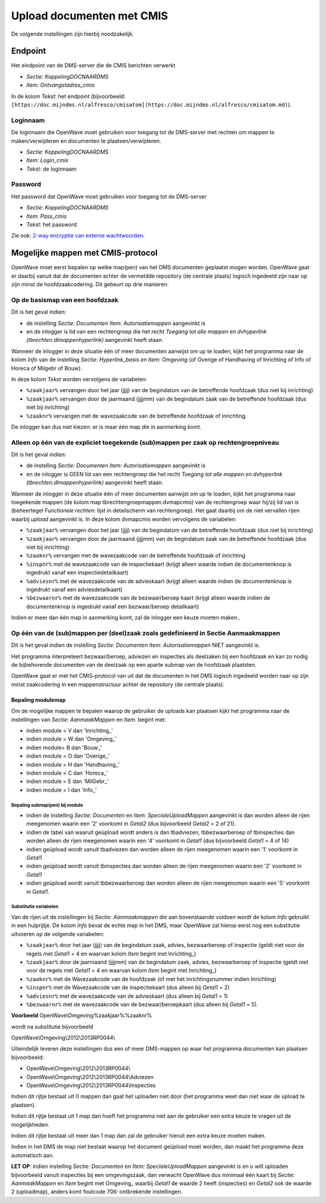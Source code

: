 Upload documenten met CMIS
==========================

De volgende instellingen zijn hierbij noodzakelijk:

Endpoint
--------

Het eindpoint van de DMS-server die de CMIS berichten verwerkt

-  *Sectie: KoppelingDOCNAARDMS*
-  *Item: Ontvangstadres_cmis*

In de kolom *Tekst*: het endpoint (bijvoorbeeld:
``[https://doc.mijndms.nl/alfresco/cmisatom](https://doc.mijndms.nl/alfresco/cmisatom.md)``).

Loginnaam
~~~~~~~~~

De loginnaam die OpenWave moet gebruiken voor toegang tot de DMS-server
met rechten om mappen te maken/verwijderen en documenten te
plaatsen/verwijderen.

-  *Sectie: KoppelingDOCNAARDMS*
-  *Item: Login_cmis*
-  *Tekst*: de loginnaam

Password
~~~~~~~~

Het password dat OpenWave moet gebruiken voor toegang tot de DMS-server

-  *Sectie: KoppelingDOCNAARDMS*
-  *Item: Pass_cmis*
-  *Tekst*: het password

Zie ook: `2-way encryptie van externe
wachtwoorden </docs/instellen_inrichten/2way_encryptie_externe_wachtwoorden.md>`__.

Mogelijke mappen met CMIS-protocol
----------------------------------

OpenWave moet eerst bepalen op welke map(pen) van het DMS documenten
geplaatst mogen worden. OpenWave gaat er daarbij vanuit dat de
documenten achter de vermeldde repository (de centrale plaats) logisch
ingedeeld zijn naar op zijn minst de hoofdzaakcodering. Dit gebeurt op
drie manieren.

Op de basismap van een hoofdzaak
~~~~~~~~~~~~~~~~~~~~~~~~~~~~~~~~

Dit is het geval indien:

-  de instelling *Sectie: Documenten Item: Autorisatiemappen* aangevinkt
   is
-  en de inlogger is lid van een rechtengroep die het recht *Toegang tot
   alle mappen en dvhyperlink (tbrechten.dlmappenhyperlink)* aangevinkt
   heeft staan.

Wanneer de inlogger in deze situatie één of meer documenten aanwijst om
up te loaden, kijkt het programma naar de kolom *Info* van de instelling
*Sectie: Hyperlink_basis en Item: Omgeving* (of Overige of Handhaving of
Inrichting of Info of Horeca of Milgebr of Bouw).

In deze kolom *Tekst* worden vervolgens de variabelen:

-  ``%zaakjaar%`` vervangen door het jaar (jjjj) van de begindatum van
   de betreffende hoofdzaak (dus niet bij inrichting)
-  ``%zaakjaar%`` vervangen door de jaarmaand (jjjjmm) van de begindatum
   zaak van de betreffende hoofdzaak (dus niet bij inrichting)
-  ``%zaaknr%`` vervangen met de wavezaakcode van de betreffende
   hoofdzaak of inrichting.

De inlogger kan dus niet kiezen: er is maar één map die in aanmerking
komt.

Alleen op één van de expliciet toegekende (sub)mappen per zaak op rechtengroepniveau
~~~~~~~~~~~~~~~~~~~~~~~~~~~~~~~~~~~~~~~~~~~~~~~~~~~~~~~~~~~~~~~~~~~~~~~~~~~~~~~~~~~~

Dit is het geval indien:

-  de instelling *Sectie: Documenten Item: Autorisatiemappen* aangevinkt
   is
-  en de inlogger is GEEN lid van een rechtengroep die het recht
   *Toegang tot alle mappen en dvhyperlink
   (tbrechten.dlmappenhyperlink)* aangevinkt heeft staan.

Wanneer de inlogger in deze situatie één of meer documenten aanwijst om
up te loaden, kijkt het programma naar toegekende mappen (de kolom map
tbrechtengroepmappen.dvmapcmis) van de rechtengroep waar hij/zij lid van
is (beheertegel *Functionele rechten*: lijst in detailscherm van
rechtengroep). Het gaat daarbij om de niet vervallen rijen waarbij
*upload* aangevinkt is. In deze kolom dvmapcmis worden vervolgens de
variabelen:

-  ``%zaakjaar%`` vervangen door het jaar (jjjj) van de begindatum van
   de betreffende hoofdzaak (dus niet bij inrichting)
-  ``%zaakjaar%`` vervangen door de jaarmaand (jjjjmm) van de begindatum
   zaak van de betreffende hoofdzaak (dus niet bij inrichting)
-  ``%zaaknr%`` vervangen met de wavezaakcode van de betreffende
   hoofdzaak of inrichting
-  ``%inspnr%`` met de wavezaakcode van de inspectiekaart (krijgt alleen
   waarde indien de documentenknop is ingedrukt vanaf een
   inspectiedetailkaart)
-  ``%adviesnr%`` met de wavezaakcode van de advieskaart (krijgt alleen
   waarde indien de documentenknop is ingedrukt vanaf een
   adviesdetailkaart)
-  ``%bezwaarnr%`` met de wavezaakcode van de bezwaar/beroep kaart
   (krijgt alleen waarde indien de documentenknop is ingedrukt vanaf een
   bezwaar/beroep detailkaart)

Indien er meer dan één map in aanmerking komt, zal de inlogger een keuze
moeten maken..

Op één van de (sub)mappen per (deel)zaak zoals gedefinieerd in Sectie Aanmaakmappen
~~~~~~~~~~~~~~~~~~~~~~~~~~~~~~~~~~~~~~~~~~~~~~~~~~~~~~~~~~~~~~~~~~~~~~~~~~~~~~~~~~~

Dit is het geval indien de instelling *Sectie: Documenten Item:
Autorisatiemappen* NIET aangevinkt is.

Het programma interpreteert bezwaar/beroep, adviezen en inspecties als
deelzaken bij een hoofdzaak en kan zo nodig de bijbehorende documenten
van de deelzaak op een aparte submap van de hoofdzaak plaatsten.

OpenWave gaat er met het CMIS-protocol van uit dat de documenten in het
DMS logisch ingedeeld worden naar op zijn minst zaakcodering in een
mappenstructuur achter de repository (de centrale plaats).

Bepaling modulemap
^^^^^^^^^^^^^^^^^^

Om de mogelijke mappen te bepalen waarop de gebruiker de uploads kan
plaatsen kijkt het programma naar de instellingen van *Sectie:
AanmaakMappen* en *Item:* begint met:

-  indien module = V dan 'Inrichting\_'
-  indien module = W dan 'Omgeving\_'
-  indien module= B dan 'Bouw\_'
-  indien module = O dan 'Overige\_'
-  indien module = H dan 'Handhaving\_'
-  indien module = C dan 'Horeca\_'
-  indien module = E dan 'MilGebr\_'
-  indien module = I dan 'Info\_'

Bepaling submap(pen) bij module
'''''''''''''''''''''''''''''''

-  indien de instelling *Sectie: Documenten* en *Item:
   SpecialeUploadMappen* aangevinkt is dan worden alleen de rijen
   meegenomen waarin een '2' voorkomt in *Getal2* (dus bijvoorbeeld
   *Getal2* = 2 of 21).
-  indien de tabel van waaruit geüpload wordt anders is dan tbadviezen,
   tbbezwaarberoep of tbinspecties dan worden alleen de rijen meegenomen
   waarin een '4' voorkomt in *Getal1* (dus bijvoorbeeld *Getal1* = 4 of
   14)
-  indien geüpload wordt vanuit tbadviezen dan worden alleen de rijen
   meegenomen waarin een '1' voorkomt in *Getal1*
-  indien geüpload wordt vanuit tbinspecties dan worden alleen de rijen
   meegenomen waarin een '2' voorkomt in *Getal1*
-  indien geüpload wordt vanuit tbbezwaarberoep dan worden alleen de
   rijen meegenomen waarin een '5' voorkomt in *Getal1*.

Substitutie variabelen
''''''''''''''''''''''

Van de rijen uit de instellingen bij *Sectie: Aanmaakmappen* die aan
bovenstaande voldoen wordt de kolom *Info* gebruikt in een hulprijtje.
De kolom *Info* bevat de echte map in het DMS, maar OpenWave zal hierop
eerst nog een substitutie uitvoeren op de volgende variabelen:

-  ``%zaakjaar%`` door het jaar (jjjj) van de begindatum zaak, advies,
   bezwaarberoep of inspectie (geldt niet voor de regels met *Getal1* =
   4 en waarvan kolom *Item* begint met Inrichting\_)
-  ``%zaakjaar%`` door de jaarmaand (jjjjmm) van de begindatum zaak,
   advies, bezwaarberoep of inspectie (geldt niet voor de regels met
   *Getal1* = 4 en waarvan kolom *Item* begint met Inrichting\_)
-  ``%zaaknr%`` met de Wavezaakcode van de hoofdzaak (of met het
   inrichtingsnummer indien Inrichting)
-  ``%inspnr%`` met de Wavezaakcode van de inspectiekaart (dus alleen
   bij *Getal1* = 2)
-  ``%adviesnr%`` met de wavezaakcode van de advieskaart (dus alleen bij
   *Getal1* = 1)
-  ``%bezwaarnr%`` met de wavezaakcode van de bezwaar/beroepkaart (dus
   alleen bij *Getal1* = 5).

**Voorbeeld** OpenWave\\Omgeving%zaakjaar%%zaaknr%

wordt na substitutie bijvoorbeeld

OpenWave\\Omgeving\\2012\\2013RP0044\\

Uiteindelijk leveren deze instellingen dus een of meer DMS-mappen op
waar het programma documenten kan plaatsen bijvoorbeeld:

-  OpenWave\\Omgeving\\2012\\2013RP0044\\
-  OpenWave\\Omgeving\\2012\\2013RP0044\\Adviezen
-  OpenWave\\Omgeving\\2012\\2013RP0044\\Inspecties

Indien dit rijtje bestaat uit 0 mappen dan gaat het uploaden niet door
(het programma weet dan niet waar de upload te plaatsen).

Indien dit rijtje bestaat uit 1 map dan hoeft het programma niet aan de
gebruiker een extra keuze te vragen uit de mogelijkheden.

Indien dit rijtje bestaat uit meer dan 1 map dan zal de gebruiker
hieruit een extra keuze moeten maken.

Indien in het DMS de map niet bestaat waarop het document geüpload moet
worden, dan maakt het programma deze automatisch aan.

**LET OP**: indien instelling *Sectie: Documenten* en *Item:
SpecialeUploadMappen* aangevinkt is en u wilt uploaden bijvoorbeeld
vanuit inspecties bij een omgevingszaak, dan verwacht OpenWave dus
minimaal één kaart bij *Sectie: AanmaakMappen* en *Item* begint met
Omgeving\_ waarbij *Getal1* de waarde 2 heeft (inspecties) en *Getal2*
ook de waarde 2 (uploadmap), anders komt foutcode 706: ontbrekende
instellingen.
